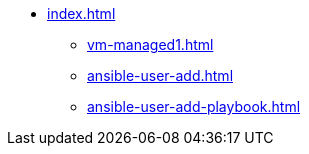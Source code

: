 * xref:index.adoc[]
** xref:vm-managed1.adoc[]
** xref:ansible-user-add.adoc[]
** xref:ansible-user-add-playbook.adoc[]


